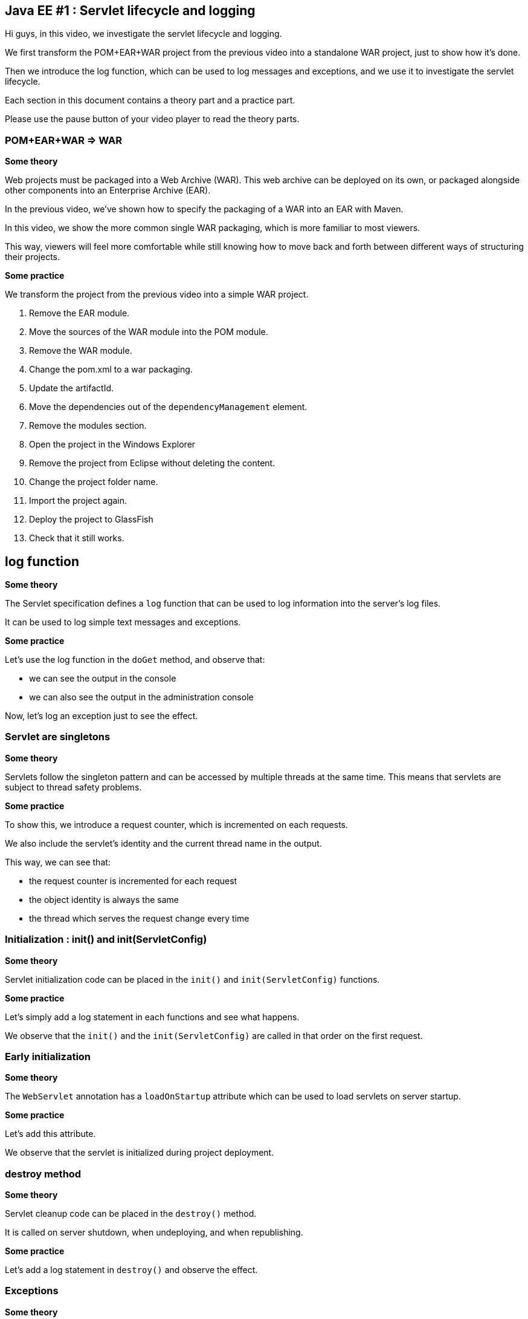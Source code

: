 == Java EE #1 : Servlet lifecycle and logging ==

Hi guys, in this video, we investigate the servlet lifecycle and logging.

We first transform the POM+EAR+WAR project from the previous video into a standalone WAR project, just to show how it’s done.

Then we introduce the log function, which can be used to log messages and exceptions, and we use it to investigate the servlet lifecycle.

Each section in this document contains a theory part and a practice part.

Please use the pause button of your video player to read the theory parts.

=== POM+EAR+WAR => WAR ===

*Some theory*

Web projects must be packaged into a Web Archive (WAR). This web archive can be deployed on its own, or packaged alongside other components into an Enterprise Archive (EAR).

In the previous video, we've shown how to specify the packaging of a WAR into an EAR with Maven.

In this video, we show the more common single WAR packaging, which is more familiar to most viewers.

This way, viewers will feel more comfortable while still knowing how to move back and forth between different ways of structuring their projects.

*Some practice*

We transform the project from the previous video into a simple WAR project.

. Remove the EAR module.
. Move the sources of the WAR module into the POM module.
. Remove the WAR module.
. Change the pom.xml to a war packaging.
. Update the artifactId.
. Move the dependencies out of the `dependencyManagement` element.
. Remove the modules section.
. Open the project in the Windows Explorer
. Remove the project from Eclipse without deleting the content.
. Change the project folder name.
. Import the project again.
. Deploy the project to GlassFish
. Check that it still works.

== log function ==

*Some theory*

The Servlet specification defines a `log` function that can be used to log information into the server's log files.

It can be used to log simple text messages and exceptions.

*Some practice*

Let's use the log function in the `doGet` method, and observe that:

* we can see the output in the console

* we can also see the output in the administration console

Now, let's log an exception just to see the effect.

=== Servlet are singletons ===

*Some theory*

Servlets follow the singleton pattern and can be accessed by multiple threads at the same time. This means that servlets are subject to thread safety problems.

*Some practice*

To show this, we introduce a request counter, which is incremented on each requests.

We also include the servlet's identity and the current thread name in the output.

This way, we can see that:

* the request counter is incremented for each request
* the object identity is always the same
* the thread which serves the request change every time

=== Initialization : init() and init(ServletConfig) ===

*Some theory*

Servlet initialization code can be placed in the `init()` and `init(ServletConfig)` functions.

*Some practice*

Let's simply add a log statement in each functions and see what happens.

We observe that the `init()` and the `init(ServletConfig)` are called in that order on the first request.

=== Early initialization ===

*Some theory*

The `WebServlet` annotation has a `loadOnStartup` attribute which can be used to load servlets on server startup.

*Some practice*

Let's add this attribute.

We observe that the servlet is initialized during project deployment.

=== destroy method ===

*Some theory*

Servlet cleanup code can be placed in the `destroy()` method.

It is called on server shutdown, when undeploying, and when republishing.

*Some practice*

Let's add a log statement in `destroy()` and observe the effect.

=== Exceptions ===

*Some theory*

Exception handling in servlets is surprisingly complicated.

Three kinds of exceptions (temporary unavailability, permanent unavailability, other) can occur at two places in servlets (initialization, request handling).

The `destroy()` method is only called for permanent unavailability during request handling.

The response codes for temporary unavailability, permanent unavailability, and other exceptions are respectively 503, 404, and 500.

Temporary availability marks the servlet as unavailable for a specified time, then resume from where the exception occurred : initialization or request.

Permanent unavailability marks the servlet as permanently unavailable, and further requests immediately trigger 404. Servlet is destroyed only if it had been completely initialized.

Other kind of exceptions just abort the operation : a servlet that failed to initialize will try to initialize again, and will continue serving requests as if nothing happened otherwise.

*Some practice*

This makes six case to illustrate.

But first, let's remove the `loadOnStartup` attribute which does not interact very well with exceptions.

. Unavailability during initialization
** 404
** destroy not called
** next requests trigger 404 immediately
. Temporary unavailability during initialization
** 503
** destroy not called
** next requests trigger 503 immediately or trigger initialization again after the timeout
. Other exceptions during initialization
** 500
** destroy not called
** next requests trigger initialization again
. Unavailability in doGet :
** 404
** destroy is called
** next requests trigger 404 immediately
. Temporary unavailability in doGet :
** 503
** destroy not called
** next requests trigger 503 immediately, or run as usual
. Other exceptions in doGet :
** 500
** next requests run as usual

=== Exceptions after some data has been sent ===

*Some theory*

Upon exceptions, the default response will only be sent if the client has not already received some data. If the client has already received some data, the response will be that specified by that data.

This is complicated by the fact that data sent to the response stream is buffered. If the buffer has been flushed at least once, either manually or because it was full, then the rest of the buffered data will be sent to the client, but otherwise, the buffer's content is discarded

Therefore, you should not rely on all exceptions triggering error status code when coding your servlets.

*Some practice*

Let’s illustrate this.

. Send some data, exception => error 500, no data

. Send some data, flush, exception => 200, some data

* Send some data, flush, send more data, exception => 200, some and more data, although the response was not flush

This  behavior does not simplify error handling in servlets.

=== Conclusion ===

In this video, we introduced the log function as a useful tool for investigating the servlet lifecycle and how exceptions are dealt with.

We discovered that servlets define their own logging API, have initialization and cleanup hooks, and handle three kinds of exceptions differently when they occur during initialization or during request handling.

We also illustrated the consequences of each exception in each of these phases.

In the next videos, we'll continue our exploration of the servlet API, with the goal of covering all the features thoroughly.

Your questions and comments will influence the direction of this exploration.

That’s all folks. Thanks for watching.

+++<script>document.body.contentEditable=true</script>+++
